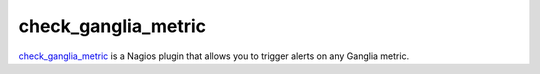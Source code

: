 ====================
check_ganglia_metric
====================

`check_ganglia_metric <http://pypi.python.org/pypi/check_ganglia_metric/>`_ is
a Nagios plugin that allows you to trigger alerts on any Ganglia metric.
